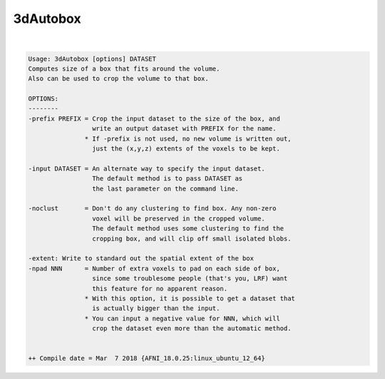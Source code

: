 *********
3dAutobox
*********

.. _3dAutobox:

.. contents:: 
    :depth: 4 

| 

.. code-block:: none

    Usage: 3dAutobox [options] DATASET
    Computes size of a box that fits around the volume.
    Also can be used to crop the volume to that box.
    
    OPTIONS:
    --------
    -prefix PREFIX = Crop the input dataset to the size of the box, and
                     write an output dataset with PREFIX for the name.
                   * If -prefix is not used, no new volume is written out,
                     just the (x,y,z) extents of the voxels to be kept.
    
    -input DATASET = An alternate way to specify the input dataset.
                     The default method is to pass DATASET as
                     the last parameter on the command line.
    
    -noclust       = Don't do any clustering to find box. Any non-zero
                     voxel will be preserved in the cropped volume.
                     The default method uses some clustering to find the
                     cropping box, and will clip off small isolated blobs.
    
    -extent: Write to standard out the spatial extent of the box
    -npad NNN      = Number of extra voxels to pad on each side of box,
                     since some troublesome people (that's you, LRF) want
                     this feature for no apparent reason.
                   * With this option, it is possible to get a dataset that
                     is actually bigger than the input.
                   * You can input a negative value for NNN, which will
                     crop the dataset even more than the automatic method.
    
    
    ++ Compile date = Mar  7 2018 {AFNI_18.0.25:linux_ubuntu_12_64}
